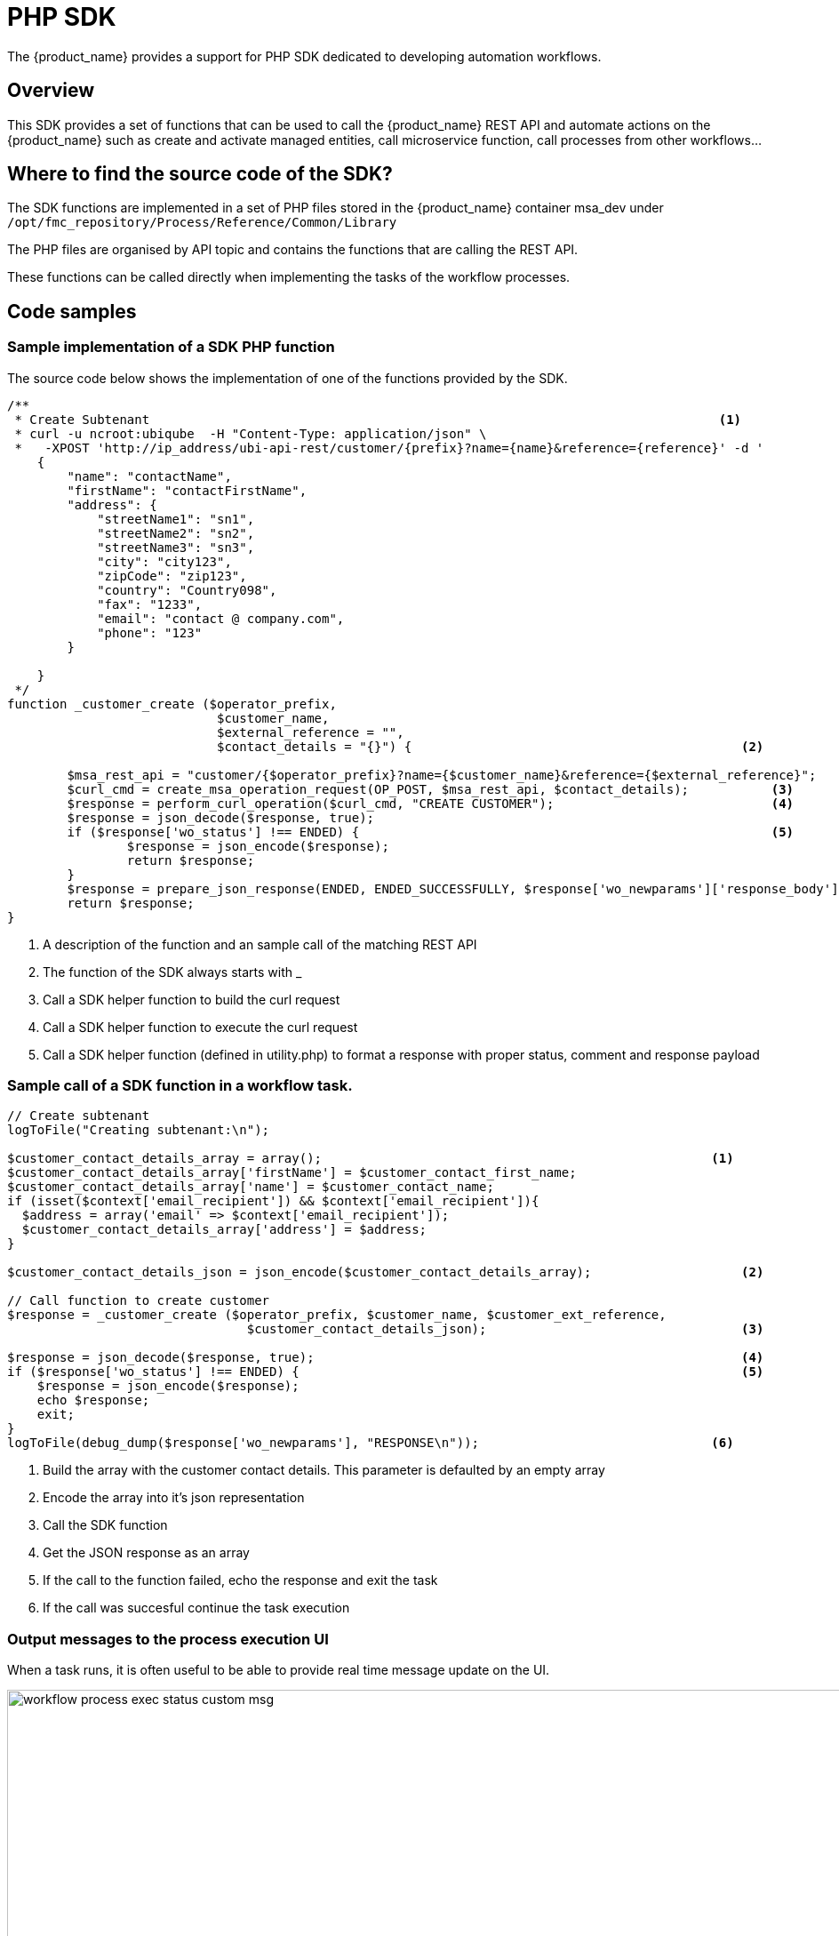= PHP SDK
ifndef::imagesdir[:imagesdir: images]
ifdef::env-github,env-browser[:outfilesuffix: .adoc]

The {product_name} provides a support for PHP SDK dedicated to developing automation workflows. 

== Overview

This SDK provides a set of functions that can be used to call the {product_name} REST API and automate actions on the {product_name} such as create and activate managed entities, call microservice function, call processes from other workflows...


== Where to find the source code of the SDK?

The SDK functions are implemented in a set of PHP files stored in the {product_name} container msa_dev under `+/opt/fmc_repository/Process/Reference/Common/Library+`

The PHP files are organised by API topic and contains the functions that are calling the REST API.

These functions can be called directly when implementing the tasks of the workflow processes.

== Code samples

=== Sample implementation of a SDK PHP function

The source code below shows the implementation of one of the functions provided by the SDK.

[source,php]
----
/**
 * Create Subtenant                                                                            <1>
 * curl -u ncroot:ubiqube  -H "Content-Type: application/json" \
 *   -XPOST 'http://ip_address/ubi-api-rest/customer/{prefix}?name={name}&reference={reference}' -d '
    {
        "name": "contactName",
        "firstName": "contactFirstName",
        "address": {
            "streetName1": "sn1",
            "streetName2": "sn2",
            "streetName3": "sn3",
            "city": "city123",
            "zipCode": "zip123",
            "country": "Country098",
            "fax": "1233",
            "email": "contact @ company.com",
            "phone": "123"
        }

    }
 */
function _customer_create ($operator_prefix, 
                            $customer_name, 
                            $external_reference = "", 
                            $contact_details = "{}") {                                            <2>

	$msa_rest_api = "customer/{$operator_prefix}?name={$customer_name}&reference={$external_reference}";
	$curl_cmd = create_msa_operation_request(OP_POST, $msa_rest_api, $contact_details);           <3>
	$response = perform_curl_operation($curl_cmd, "CREATE CUSTOMER");                             <4>
	$response = json_decode($response, true);
	if ($response['wo_status'] !== ENDED) {                                                       <5>
		$response = json_encode($response);
		return $response;
	}
	$response = prepare_json_response(ENDED, ENDED_SUCCESSFULLY, $response['wo_newparams']['response_body']);
	return $response;
}
----
<1> A description of the function and an sample call of the matching REST API
<2> The function of the SDK always starts with _
<3> Call a SDK helper function to build the curl request
<4> Call a SDK helper function to execute the curl request
<5> Call a SDK helper function (defined in utility.php) to format a response with proper status, comment and response payload

=== Sample call of a SDK function in a workflow task.

[source, php]
----
// Create subtenant
logToFile("Creating subtenant:\n");

$customer_contact_details_array = array();  	                                              <1>
$customer_contact_details_array['firstName'] = $customer_contact_first_name;
$customer_contact_details_array['name'] = $customer_contact_name;
if (isset($context['email_recipient']) && $context['email_recipient']){
  $address = array('email' => $context['email_recipient']);
  $customer_contact_details_array['address'] = $address;
}

$customer_contact_details_json = json_encode($customer_contact_details_array);  	          <2>

// Call function to create customer
$response = _customer_create ($operator_prefix, $customer_name, $customer_ext_reference, 
                                $customer_contact_details_json);  	                          <3>

$response = json_decode($response, true); 	                                                  <4>
if ($response['wo_status'] !== ENDED) {		                                                  <5>
    $response = json_encode($response);
    echo $response;
    exit;
}
logToFile(debug_dump($response['wo_newparams'], "RESPONSE\n"));                               <6>
----
<1> Build the array with the customer contact details. This parameter is defaulted by an empty array
<2> Encode the array into it's json representation
<3> Call the SDK function
<4> Get the JSON response as an array
<5> If the call to the function failed, echo the response and exit the task
<6> If the call was succesful continue the task execution

=== Output messages to the process execution UI

When a task runs, it is often useful to be able to provide real time message update on the UI.

image:workflow_process_exec_status_custom_msg.png[width=1000px]

The code sample below shows how to do it.

[source, php]
----
$PROCESSINSTANCEID = $context['PROCESSINSTANCEID'];
$EXECNUMBER = $context['EXECNUMBER'];
$TASKID = $context['TASKID'];
$process_params = array('PROCESSINSTANCEID' => $PROCESSINSTANCEID,                      <1>
						'EXECNUMBER' => $EXECNUMBER,
						'TASKID' => $TASKID);
	
update_asynchronous_task_details($process_params, 
                                "going to sleep for ".$context['sleep']. "sec.");        <2>
sleep($context['sleep']);                                                                <3>     
update_asynchronous_task_details($process_params, "wakeup");                             <4>
----
<1> creates an array with the information about current process and task
<2> update the UI with a message
<3> execute some code
<4> update the UI with another message

== Microservice functions

=== Call a microservice CREATE/UPDATE/DELETE function

[source,php]
----
$micro_service_vars_array = array ();                           <1>
$micro_service_vars_array ['object_id'] = $context ['id'];      <2>

$micro_service_vars_array ['src_ip'] = $context ['src_ip'];
$micro_service_vars_array ['src_mask'] = $context ['src_mask'];

$micro_service_vars_array ['dst_ip'] = $context ['dst_ip'];
$micro_service_vars_array ['dst_mask'] = $context ['dst_mask'];

$micro_service_vars_array ['service'] = $context ['service'];
$micro_service_vars_array ['action'] = $context ['action'];

$object_id = $context ['id'];

$simple_firewall = array (
		'simple_firewall' => array (                            <3>
				$object_id => $micro_service_vars_array 
		) 
);

$response = execute_command_and_verify_response ( $managed_entity_id, CMD_CREATE, $simple_firewall, "CREATE simple_firewall" ); <4>

----
<1> Build the Microservice JSON params for the CREATE operation of the microservice.
<2> Assign the values passed to the workflow process to the array of parameters of the Microservice.
<3> The value of the key should match the Microservice file name (stripped of the .xml file extension)
<4> Call the CREATE for simple_firewall MS for each device (use CMD_UPDATE or CMD_DELETE for the other operations)

The funtion `+execute_command_and_verify_response+` is defined in link:https://github.com/openmsa/Workflows/blob/master/Reference/Common/Library/msa_common.php[msa_common.php]

=== Synchronize the managed entity configuration

The code sample below uses a PHP function from the SDK to trigger this operation by calling the IMPORT function of a microservice

[source,php]
----
$response = synchronize_objects_and_verify_response($managed_entity_id);  <1>
----
<1> The variable $managed_entity_id is the database ID of the managed entity

== Useful functions
Here is a list of some of the most commonly used functions.

=== Managed entities

.Managed entity creation
[source,php]
----
function _device_create ($customer_id, $device_name, $manufacturer_id,
						$model_id, $login, $password, $password_admin,
						$management_address, $device_external_reference = "",
						$log_enabled = "true", $log_more_enabled = "true", 
						$mail_alerting = "true", $reporting = "false", $snmp_community = SNMP_COMMUNITY_DEFAULT, $managementInterface = "")
----

*location*: link:https://github.com/openmsa/Workflows/blob/master/Reference/Common/Library/device_rest.php[device_rest.php]

NOTE: if you need to set the hostname or update the credentials you can use some dedicated functions from link:https://github.com/openmsa/Workflows/blob/master/Reference/Common/Library/device_rest.php[device_rest.php]

.Managed entity activation
[source,php]
----
function _device_do_initial_provisioning_by_id ($device_id)
----

*location*: link:https://github.com/openmsa/Workflows/blob/master/Reference/Common/Library/device_rest.php[device_rest.php]

.Managed Entity Deletion
[source,php]
----
function _device_delete ($device_id) {
----

*location*: link:https://github.com/openmsa/Workflows/blob/master/Reference/Common/Library/device_rest.php[device_rest.php]

=== Tenant and Subtenant

.Tenant creation
[source,php]
----
function _operator_create ($operator_prefix, $name)
----

*location*: link:https://github.com/openmsa/Workflows/blob/master/Reference/Common/Library/operator_rest.php[operator_rest.php]

.Subtenant creation
[source,php]
----
function _customer_create ($operator_prefix, $customer_name, $external_reference = "", $contact_details = "{}")
----

*location*: link:https://github.com/openmsa/Workflows/blob/master/Reference/Common/Library/customer_rest.php[customer_rest.php]

.Getting more Examples 
****
You will find many examples of Workflows in https://github.com/openmsa/Workflows
****


